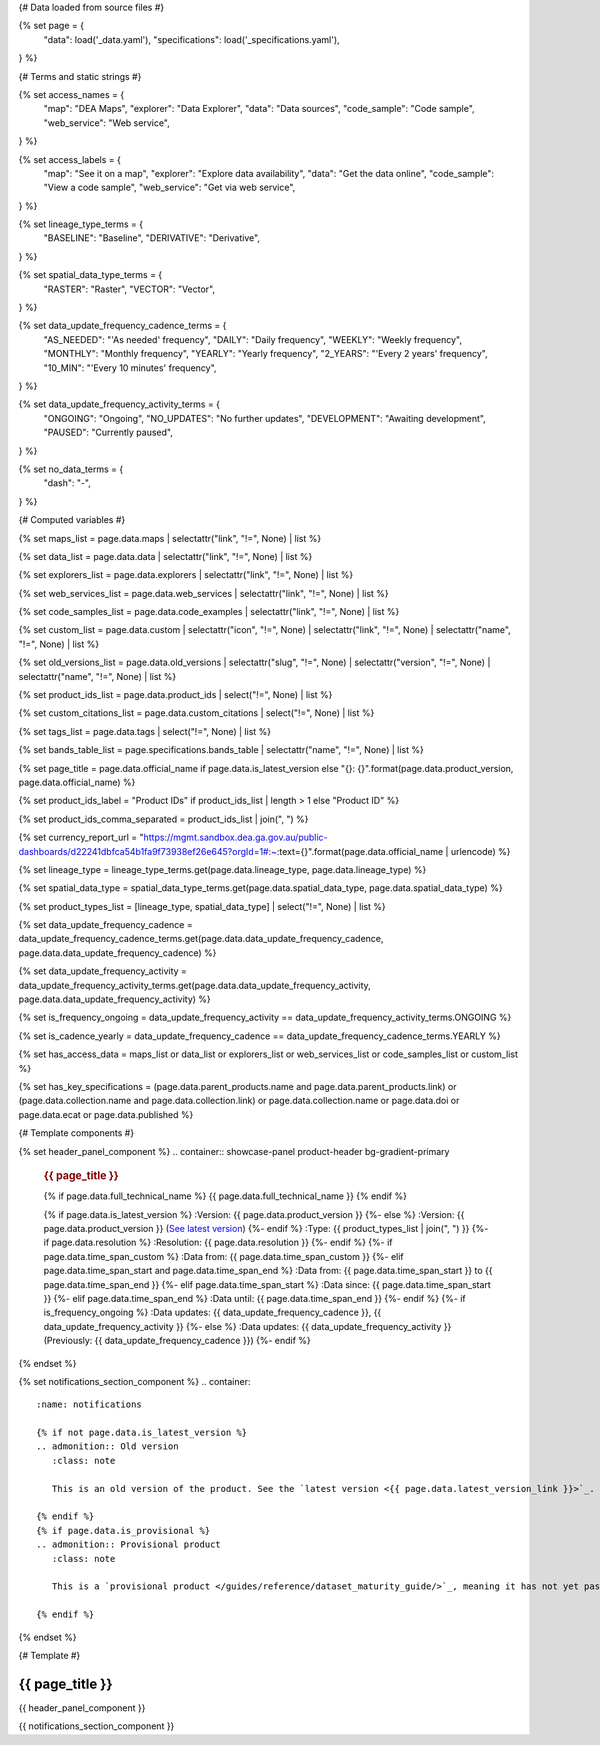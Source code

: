 {# Data loaded from source files #}

{% set page = {
   "data": load('_data.yaml'),
   "specifications": load('_specifications.yaml'),
} %}

{# Terms and static strings #}

{% set access_names = {
   "map": "DEA Maps",
   "explorer": "Data Explorer",
   "data": "Data sources",
   "code_sample": "Code sample",
   "web_service": "Web service",
} %}

{% set access_labels = {
   "map": "See it on a map",
   "explorer": "Explore data availability",
   "data": "Get the data online",
   "code_sample": "View a code sample",
   "web_service": "Get via web service",
} %}

{% set lineage_type_terms = {
   "BASELINE": "Baseline",
   "DERIVATIVE": "Derivative",
} %}

{% set spatial_data_type_terms = {
   "RASTER": "Raster",
   "VECTOR": "Vector",
} %}

{% set data_update_frequency_cadence_terms = {
   "AS_NEEDED": "'As needed' frequency",
   "DAILY": "Daily frequency",
   "WEEKLY": "Weekly frequency",
   "MONTHLY": "Monthly frequency",
   "YEARLY": "Yearly frequency",
   "2_YEARS": "'Every 2 years' frequency",
   "10_MIN": "'Every 10 minutes' frequency",
} %}

{% set data_update_frequency_activity_terms = {
   "ONGOING": "Ongoing",
   "NO_UPDATES": "No further updates",
   "DEVELOPMENT": "Awaiting development",
   "PAUSED": "Currently paused",
} %}

{% set no_data_terms = {
   "dash": "\-",
} %}

{# Computed variables #}

{% set maps_list = page.data.maps | selectattr("link",  "!=", None) | list %}

{% set data_list = page.data.data | selectattr("link",  "!=", None) | list %}

{% set explorers_list = page.data.explorers | selectattr("link",  "!=", None) | list %}

{% set web_services_list = page.data.web_services | selectattr("link",  "!=", None) | list %}

{% set code_samples_list = page.data.code_examples | selectattr("link",  "!=", None) | list %}

{% set custom_list = page.data.custom | selectattr("icon",  "!=", None) | selectattr("link",  "!=", None) | selectattr("name",  "!=", None) | list %}

{% set old_versions_list = page.data.old_versions | selectattr("slug",  "!=", None) | selectattr("version",  "!=", None) | selectattr("name",  "!=", None) | list %}

{% set product_ids_list = page.data.product_ids | select("!=", None) | list %}

{% set custom_citations_list = page.data.custom_citations | select("!=", None) | list %}

{% set tags_list = page.data.tags | select("!=", None) | list %}

{% set bands_table_list = page.specifications.bands_table | selectattr("name",  "!=", None) | list %}

{% set page_title = page.data.official_name if page.data.is_latest_version else "{}: {}".format(page.data.product_version, page.data.official_name) %}

{% set product_ids_label = "Product IDs" if product_ids_list | length > 1 else "Product ID" %}

{% set product_ids_comma_separated = product_ids_list | join(", ") %}

{% set currency_report_url = "https://mgmt.sandbox.dea.ga.gov.au/public-dashboards/d22241dbfca54b1fa9f73938ef26e645?orgId=1#:~:text={}".format(page.data.official_name | urlencode) %}

{% set lineage_type = lineage_type_terms.get(page.data.lineage_type, page.data.lineage_type) %}

{% set spatial_data_type = spatial_data_type_terms.get(page.data.spatial_data_type, page.data.spatial_data_type) %}

{% set product_types_list = [lineage_type, spatial_data_type] | select("!=", None) | list %}

{% set data_update_frequency_cadence = data_update_frequency_cadence_terms.get(page.data.data_update_frequency_cadence, page.data.data_update_frequency_cadence) %}

{% set data_update_frequency_activity = data_update_frequency_activity_terms.get(page.data.data_update_frequency_activity, page.data.data_update_frequency_activity) %}

{% set is_frequency_ongoing = data_update_frequency_activity == data_update_frequency_activity_terms.ONGOING %}

{% set is_cadence_yearly = data_update_frequency_cadence == data_update_frequency_cadence_terms.YEARLY %}

{% set has_access_data = maps_list or data_list or explorers_list or web_services_list or code_samples_list or custom_list %}

{% set has_key_specifications = (page.data.parent_products.name and page.data.parent_products.link) or (page.data.collection.name and page.data.collection.link) or page.data.collection.name or page.data.doi or page.data.ecat or page.data.published %}

{# Template components #}

{% set header_panel_component %}
.. container:: showcase-panel product-header bg-gradient-primary

   .. container::

      .. rubric:: {{ page_title }}

      {% if page.data.full_technical_name %}
      {{ page.data.full_technical_name }}
      {% endif %}

      {% if page.data.is_latest_version %}
      :Version: {{ page.data.product_version }}
      {%- else %}
      :Version: {{ page.data.product_version }} (`See latest version <{{ page.data.latest_version_link }}>`_)
      {%- endif %}
      :Type: {{ product_types_list | join(", ") }}
      {%- if page.data.resolution %}
      :Resolution: {{ page.data.resolution }}
      {%- endif %}
      {%- if page.data.time_span_custom %}
      :Data from: {{ page.data.time_span_custom }}
      {%- elif page.data.time_span_start and page.data.time_span_end %}
      :Data from: {{ page.data.time_span_start }} to {{ page.data.time_span_end }}
      {%- elif page.data.time_span_start  %}
      :Data since: {{ page.data.time_span_start }}
      {%- elif page.data.time_span_end  %}
      :Data until: {{ page.data.time_span_end }}
      {%- endif %}
      {%- if is_frequency_ongoing %}
      :Data updates: {{ data_update_frequency_cadence }}, {{ data_update_frequency_activity }}
      {%- else %}
      :Data updates: {{ data_update_frequency_activity }} (Previously: {{ data_update_frequency_cadence }})
      {%- endif %}

   .. container::

      .. image:: {{ page.data.header_image or "/_files/default/dea-earth-thumbnail.jpg" }}
         :class: no-gallery
{% endset %}

{% set notifications_section_component %}
.. container::
   :name: notifications

   {% if not page.data.is_latest_version %}
   .. admonition:: Old version
      :class: note
   
      This is an old version of the product. See the `latest version <{{ page.data.latest_version_link }}>`_.

   {% endif %}
   {% if page.data.is_provisional %}
   .. admonition:: Provisional product
      :class: note

      This is a `provisional product </guides/reference/dataset_maturity_guide/>`_, meaning it has not yet passed quality control and/or been finalised for release.

   {% endif %}
{% endset %}

{# Template #}

.. role:: raw-html(raw)
   :format: html

.. rst-class:: product-page

======================================================================================================================================================
{{ page_title }}
======================================================================================================================================================

{{ header_panel_component }}

{{ notifications_section_component }}

.. tab-set::

    {# Overview tab #}

    {% if page.data.enable_overview %}
    .. tab-item:: Overview
       :name: overview

       .. raw:: html

          <div class="product-tab-table-of-contents"></div>

       .. include:: _overview_1.md
          :parser: myst_parser.sphinx_

       {% if has_access_data %}
       .. rubric:: Access the data
          :name: access-the-data
          :class: h2

       {% if page.data.enable_access %}
       For help accessing the data, see the `Access tab <./?tab=access>`_.
       {% endif %}

       .. container:: card-list icons
          :name: access-the-data-cards

          .. grid:: 2 2 3 5
             :gutter: 3

             {% for item in maps_list %}
             .. grid-item-card:: :fas:`map-location-dot`
                :link: {{ item.link }}
                :link-alt: {{ access_labels.map }}

                {{ item.name or access_names.map }}
             {% endfor %}

             {% for item in explorers_list %}
             .. grid-item-card:: :fas:`magnifying-glass`
                :link: {{ item.link }}
                :link-alt: {{ access_labels.explorer }}

                {{ item.name or access_names.explorer }}
             {% endfor %}

             {% for item in data_list %}
             .. grid-item-card:: :fas:`database`
                :link: {{ item.link }}
                :link-alt: {{ access_labels.data }}

                {{ item.name or access_names.data }}
             {% endfor %}

             {% for item in code_samples_list %}
             .. grid-item-card:: :fas:`laptop-code`
                :link: {{ item.link }}
                :link-alt: {{ access_labels.code_sample }}

                {{ item.name or access_names.code_sample }}
             {% endfor %}

             {% for item in web_services_list %}
             .. grid-item-card:: :fas:`globe`
                :link: {{ item.link }}
                :link-alt: {{ access_labels.web_service }}

                {{ item.name or access_names.web_service }}
             {% endfor %}

             {% for item in custom_list %}
             .. grid-item-card:: :fas:`{{ item.icon }}`
                :link: {{ item.link }}
                :link-alt: {{ item.label or "" }}
                :class-card: {{ item.class }}

                {{ item.name }}
             {% endfor %}
       {%- endif %}

       {% if has_key_specifications %}
       .. rubric:: Key specifications
          :name: key-specifications
          :class: h2

       {% if page.specifications.enable_specifications %}
       For more specifications, see the `Specifications tab <./?tab=specifications>`_.
       {% endif %}

       .. list-table::
          :name: key-specifications-table

          {% if page.data.is_currency_reported and is_cadence_yearly %}
          * - **Currency**
            - See `currency and latest and next update dates <{{ currency_report_url }}>`_.
          {% elif page.data.is_currency_reported %}
          * - **Currency**
            - See `currency and latest update date <{{ currency_report_url }}>`_.
          {%- endif %}
          {%- if product_ids_list %}
          * - **{{ product_ids_label }}**
            - {{ product_ids_comma_separated }}
          {%- endif %}
          {%- if page.data.doi %}
          * - **DOI**
            - `{{ page.data.doi }} <https://doi.org/{{ page.data.doi }}>`_
          {%- elif page.data.ecat %}
          * - **Persistent ID**
            - `{{ page.data.ecat }} <https://ecat.ga.gov.au/geonetwork/srv/eng/catalog.search#/metadata/{{ page.data.ecat }}>`_
          {%- endif %}
          {%- if page.data.published %}
          * - **Last updated**
            - {{ page.data.published }}
          {%- endif %}
          {%- if page.data.parent_products %}
          {%- if page.data.parent_products.name and page.data.parent_products.link %}
          * - **Parent product(s)**
            - `{{ page.data.parent_products.name }} <{{ page.data.parent_products.link }}>`_
          {%- endif %}
          {%- endif %}
          {%- if page.data.collection %}
          {%- if page.data.collection.name and page.data.collection.link %}
          * - **Collection**
            - `{{ page.data.collection.name }} <{{ page.data.collection.link }}>`_
          {%- elif page.data.collection.name %}
          * - **Collection**
            - {{ page.data.collection.name }}
          {%- endif %}
          {%- endif %}
          {%- if page.data.licence %}
          {%- if page.data.licence.name and page.data.licence.link %}
          * - **Licence**
            - `{{ page.data.licence.name }} <{{ page.data.licence.link }}>`_
          {%- endif %}
          {%- endif %}
       {%- endif %}

       {% if page.data.citations %}
       {% if page.data.citations.data_citation or page.data.citations.paper_citation %}
       .. rubric:: Cite this product
          :name: citations
          :class: h2

       .. list-table::
          :name: citation-table

          {% if page.data.citations.data_citation %}
          * - **Data citation**
            - .. code-block:: text
                 :class: citation-table-citation citation-access-date

                 {{ page.data.citations.data_citation }}
          {%- endif %}
          {% if page.data.citations.paper_citation %}
          * - **Paper citation**
            - .. code-block:: text
                 :class: citation-table-citation

                 {{ page.data.citations.paper_citation }}
          {%- endif %}
          {% for citation in custom_list_citations %}
          * - **{{ citation.name }}**
            - .. code-block:: text
                 :class: citation-table-citation

                 {{ citation.citation }}
          {% endfor %}
       {%- endif %}
       {%- endif %}

       {%- if tags_list and enable_tags %}
       .. tags:: {{ tags_list | join(", ") }}
       {%- endif %}

       .. include:: _overview_2.md
          :parser: myst_parser.sphinx_
    {% endif %}

    {# Details tab #}

    {% if page.data.enable_details %}
    .. tab-item:: Details
       :name: details

       .. raw:: html

          <div class="product-tab-table-of-contents"></div>

       .. include:: _details.md
          :parser: myst_parser.sphinx_
    {% endif %}

    {# Quality tab #}

    {% if page.data.enable_quality %}
    .. tab-item:: Quality
       :name: quality

       .. raw:: html

          <div class="product-tab-table-of-contents"></div>

       .. include:: _quality.md
          :parser: myst_parser.sphinx_
    {% endif %}

    {# Specifications tab #}

    {% if page.specifications.enable_specifications %}
    .. tab-item:: Specifications
       :name: specifications

       .. raw:: html

          <div class="product-tab-table-of-contents"></div>

       .. rubric:: Attributes
          :name: attributes
          :class: h2

       .. list-table::
          :name: attributes-table

          {% if page.data.is_latest_version and old_versions_list | length > 0 and page.data.enable_history %} {# If at least one old version exists. #}
          * - **Version**
            - {{ page.data.product_version }}
            - The version number of the product. See the `version history <./?tab=history>`_.
          {%- elif page.data.is_latest_version %}
          * - **Version**
            - {{ page.data.product_version }}
            - The version number of the product.
          {%- else %}
          * - **Version**
            - {{ page.data.product_version }}
            - This is an old version of the product. See the `latest version <{{ page.data.latest_version_link }}>`_.
          {%- endif %}
          {% if lineage_type == lineage_type_terms.DERIVATIVE %}
          * - **Lineage type**
            - {{ lineage_type }}
            - Derivative products are derived from other products.
          {%- elif lineage_type == lineage_type_terms.BASELINE %}
          * - **Lineage type**
            - {{ lineage_type }}
            - Baseline products are produced directly from satellite data.
          {%- else %}
          * - **Lineage type**
            - {{ lineage_type }}
            -
          {%- endif %}
          {% if spatial_data_type == spatial_data_type_terms.RASTER %}
          * - **Spatial type**
            - {{ spatial_data_type }}
            - Raster data consists of a grid of pixels.
          {%- elif spatial_data_type == spatial_data_type_terms.VECTOR %}
          * - **Spatial type**
            - {{ spatial_data_type }}
            - Vector data consists of mathematical polygons.
          {%- else %}
          * - **Spatial type**
            - {{ spatial_data_type }}
            -
          {%- endif %}
          {%- if page.data.resolution %}
          * - **Resolution**
            - {{ page.data.resolution }}
            - The size of the small area that the data can represent.
          {%- endif %}
          {%- if page.data.time_span_custom %}
          * - **Temporal extent**
            - {{ page.data.time_span_custom }}
            - The time span for which data is available.
          {%- elif page.data.time_span_start and page.data.time_span_end %}
          * - **Temporal extent**
            - {{ page.data.time_span_start }} to {{ page.data.time_span_end }}
            - The time span for which data is available.
          {%- elif page.data.time_span_start  %}
          * - **Temporal extent**
            - Since {{ page.data.time_span_start }}
            - The time span for which data is available.
          {%- elif page.data.time_span_end  %}
          * - **Temporal extent**
            - Until {{ page.data.time_span_end }}
            - The time span for which data is available.
          {%- endif %}
          {%- if is_frequency_ongoing %}
          * - **Update cadence**
            - {{ data_update_frequency_cadence }}
            - The frequency of data updates.
          {%- else %}
          * - **Update cadence**
            - Previously: {{ data_update_frequency_cadence }}
            - When data updates were active, this was their frequency.
          {%- endif %}
          * - **Update activity**
            - {{ data_update_frequency_activity }}
            - The activity status of data updates.
          {%- if page.data.is_currency_reported and is_cadence_yearly %}
          * - **Currency**
            - `Currency Report <{{ currency_report_url }}>`_
            - See the report.
          * - **Latest and next update dates**
            - `Currency Report <{{ currency_report_url }}>`_
            - See the report.
          {% elif page.data.is_currency_reported %}
          * - **Currency**
            - `Currency Report <{{ currency_report_url }}>`_
            - See the report.
          * - **Latest update date**
            - `Currency Report <{{ currency_report_url }}>`_
            - See the report.
          {%- endif %}

       .. rubric:: Classification
          :name: classification
          :class: h2

       .. list-table::
          :name: classification-table

          * - **Official name**
            - {{ page.data.official_name }}
            -
          {%- if page.data.full_technical_name %}
          * - **Technical name**
            - {{ page.data.full_technical_name }}
            -
          {%- endif %}
          {%- if product_ids_list %}
          * - **{{ product_ids_label }}**
            - {{ product_ids_comma_separated }}
            -
          {%- endif %}
          {%- if page.data.doi %}
          * - **DOI**
            - `{{ page.data.doi }} <https://doi.org/{{ page.data.doi }}>`_
            -
          {%- elif page.data.ecat %}
          * - **Persistent ID**
            - `{{ page.data.ecat }} <https://ecat.ga.gov.au/geonetwork/srv/eng/catalog.search#/metadata/{{ page.data.ecat }}>`_
            -
          {%- endif %}
          {%- if page.data.parent_products %}
          {%- if page.data.parent_products.name and page.data.parent_products.link %}
          * - **Parent product(s)**
            - `{{ page.data.parent_products.name }} <{{ page.data.parent_products.link }}>`_
            -
          {%- endif %}
          {%- endif %}
          {%- if page.data.collection %}
          {%- if page.data.collection.name and page.data.collection.link %}
          * - **Collection**
            - `{{ page.data.collection.name }} <{{ page.data.collection.link }}>`_
            -
          {%- elif page.data.collection.name %}
          * - **Collection**
            - {{ page.data.collection.name }}
            -
          {%- endif %}
          {%- endif %}
          {%- if page.data.licence %}
          {%- if page.data.licence.name and page.data.licence.link and page.data.enable_credits %}
          * - **Licence**
            - `{{ page.data.licence.name }} <{{ page.data.licence.link }}>`_
            - See the `Credits tab <./?tab=credits>`_.
          {%- elif page.data.licence.name and page.data.licence.link %}
          * - **Licence**
            - `{{ page.data.licence.name }} <{{ page.data.licence.link }}>`_
            -
          {%- endif %}
          {%- endif %}

       {% if bands_table_list %}
       .. rubric:: Bands
          :name: bands
          :class: h2

       Bands are distinct layers of data within a product that can be loaded using the Open Data Cube (on the `DEA Sandbox <dea_sandbox_>`_ or `NCI <nci_>`_) or DEA's `STAC API <stac_api_>`_.

       .. _dea_sandbox: https://knowledge.dea.ga.gov.au/guides/setup/Sandbox/sandbox/
       .. _nci: https://knowledge.dea.ga.gov.au/guides/setup/NCI/basics/
       .. _stac_api: https://knowledge.dea.ga.gov.au/guides/setup/gis/stac/

       .. list-table::
          :header-rows: 1

          * - 
            - Aliases
            - Resolution
            - CRS
            - Nodata
            - Units
            - Type
            - Description
          {% for band in bands_table_list %}
          * - **{{ band.name }}**
            - {{ band.aliases|join(', ') if band.aliases else no_data_terms.dash }}
            - {{ band.resolution or no_data_terms.dash }}
            - {{ band.crs or no_data_terms.dash }}
            - {{ band.nodata }}
            - {{ band.units or no_data_terms.dash }}
            - {{ band.type or no_data_terms.dash }}
            - {{ band.description or no_data_terms.dash }}
          {% endfor %}

       {{ page.specifications.bands_footnote if page.specifications.bands_footnote }}
       {% endif %}
    {% endif %}

    {# Access tab #}

    {% if page.data.enable_access %}
    .. tab-item:: Access
       :name: access

       .. raw:: html

          <div class="product-tab-table-of-contents"></div>

       .. rubric:: Access the data
          :name: access-the-data-2
          :class: h2

       {% if has_access_data %}
       .. list-table::
          :name: access-table

          {% if maps_list %}
          * - **{{ access_labels.map }}**
            - {% for item in maps_list %}
              * `{{ item.name or access_names.map }} <{{ item.link }}>`_
              {% endfor %}
            - Learn how to `use DEA Maps </guides/setup/dea_maps/>`_.
          {% endif %}

          {% if explorers_list %}
          * - **{{ access_labels.explorer }}**
            - {% for item in explorers_list %}
              * `{{ item.name or access_names.explorer }} <{{ item.link }}>`_
              {% endfor %}
            - Learn how to `use the DEA Explorer </setup/explorer_guide/>`_.
          {% endif %}

          {% if data_list %}
          * - **{{ access_labels.data }}**
            - {% for item in data_list %}
              * `{{ item.name or access_names.data }} <{{ item.link }}>`_
              {% endfor %}
            - Learn how to `access the data via AWS </guides/about/faq/#download-dea-data>`_.
          {% endif %}

          {% if code_samples_list %}
          * - **{{ access_labels.code_sample }}**
            - {% for item in code_samples_list %}
              * `{{ item.name or access_names.code_sample }} <{{ item.link }}>`_
              {% endfor %}
            - Learn how to `use the DEA Sandbox </guides/setup/Sandbox/sandbox/>`_.
          {% endif %}

          {% if web_services_list %}
          * - **{{ access_labels.web_service }}**
            - {% for item in web_services_list %}
              * `{{ item.name or access_names.web_service }} <{{ item.link }}>`_
              {% endfor %}
            - Learn how to `use DEA's web services </guides/setup/gis/README/>`_.
          {% endif %}

          {% for item in custom_list %}
          * - **{{ item.label or "" }}**
            - * `{{ item.name }} <{{ item.link }}>`_
            - {{ item.description or "" }}
          {% endfor %}
       {% else %}
       There are no data source links available at the present time.
       {% endif %}

       .. include:: _access.md
          :parser: myst_parser.sphinx_
    {% endif %}

    {# History tab #}

    {% if page.data.enable_history %}
    .. tab-item:: History
       :name: history

       .. raw:: html

          <div class="product-tab-table-of-contents"></div>

       {% if not page.data.is_latest_version %}
       .. rubric:: Version history
          :name: version-history
          :class: h2

       You can find the version history in the `latest version of the product <{{ page.data.latest_version_link }}?tab=history>`_.
       {% else %}
       .. rubric:: Version history
          :name: version-history
          :class: h2

       {% if old_versions_list | length > 0 %}

       View previous releases of this product. Versions are numbered using the `Semantic Versioning <semver_>`_ scheme (MAJOR.MINOR.PATCH).

       .. _semver: https://semver.org/

       .. list-table::

          * - {{ page.data.product_version }}: Current version
          {% for item in old_versions_list %}
          * - `{{ item.version }}: {{ item.title }} </data/version-history/{{ item.slug }}/>`_
          {% endfor %}
       {% else %}
       No previous versions are available.
       {% endif %}

       .. include:: _history.md
          :parser: myst_parser.sphinx_
       {% endif %}
    {% endif %}

    {# FAQs tab #}

    {% if page.data.enable_faqs %}
    .. tab-item:: FAQs
       :name: faqs

       .. raw:: html

          <div class="product-tab-table-of-contents"></div>

       .. include:: _faqs.md
          :parser: myst_parser.sphinx_
    {% endif %}

    {# Credits tab #}

    {% if page.data.enable_credits %}
    .. tab-item:: Credits
       :name: credits

       .. raw:: html

          <div class="product-tab-table-of-contents"></div>

       .. include:: _credits.md
          :parser: myst_parser.sphinx_
    {% endif %}

.. raw:: html

   <script type="text/javascript" src="/_static/scripts/access-cards-tooltips.js" /></script>
   <script type="text/javascript" src="/_static/scripts/citation-access-date.js" /></script>

